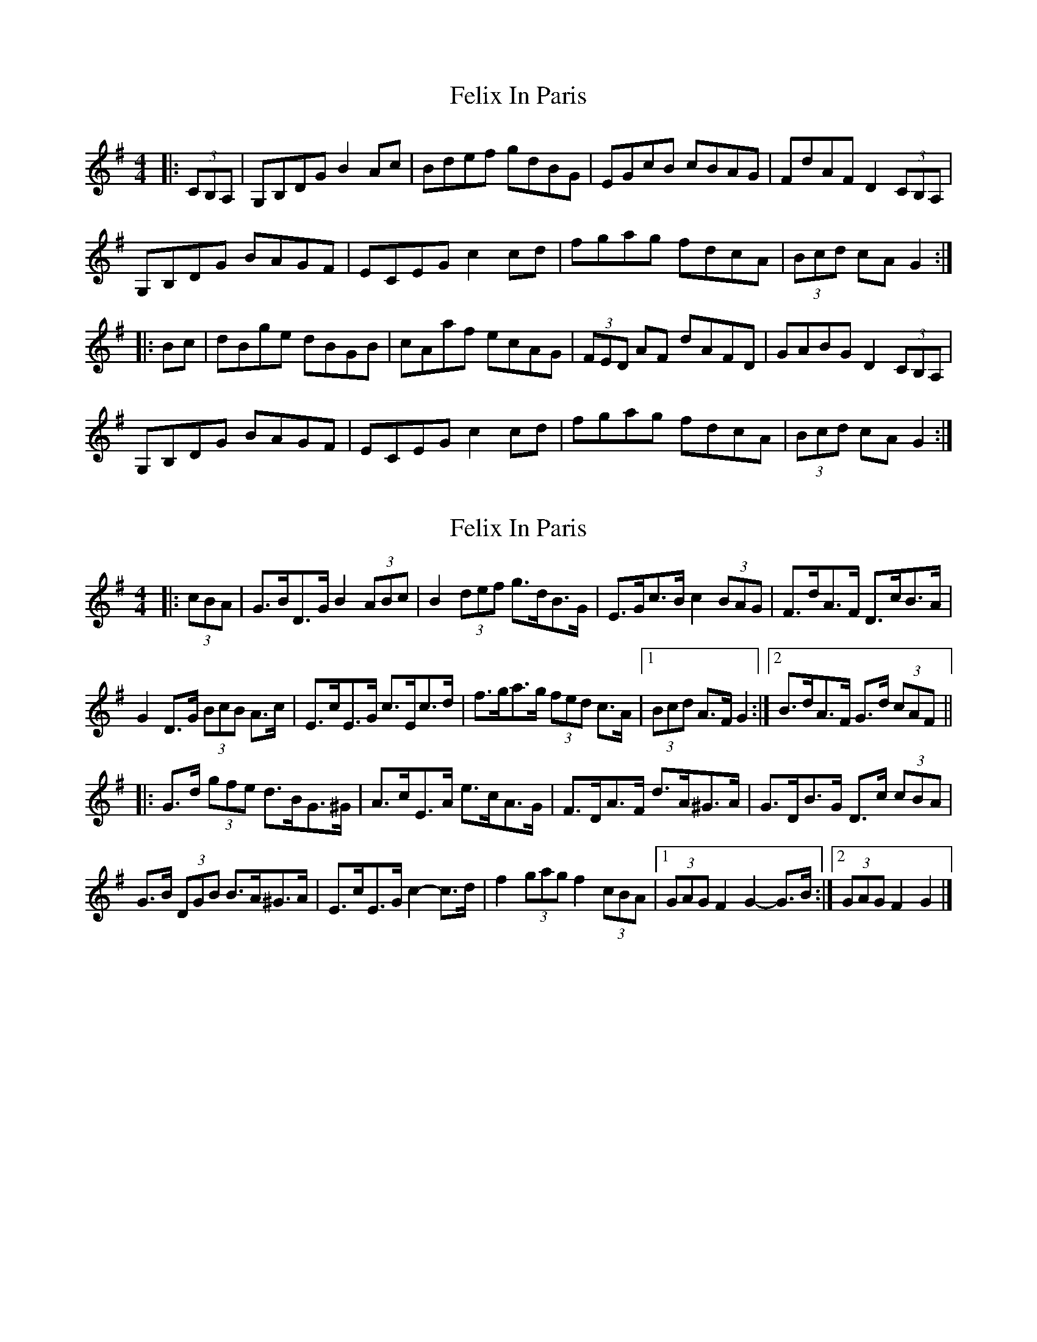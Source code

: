 X: 1
T: Felix In Paris
Z: slainte
S: https://thesession.org/tunes/12676#setting21388
R: hornpipe
M: 4/4
L: 1/8
K: Gmaj
|:(3CB,A,|G,B,DG B2Ac|Bdef gdBG|EGcB cBAG|FdAF D2 (3CB,A,|
G,B,DG BAGF|ECEG c2cd|fgag fdcA|(3Bcd cA G2:|
|:Bc|dBge dBGB|cAaf ecAG|(3FED AF dAFD|GABG D2 (3CB,A,|
G,B,DG BAGF|ECEG c2cd|fgag fdcA|(3Bcd cA G2:|
X: 2
T: Felix In Paris
Z: ceolachan
S: https://thesession.org/tunes/12676#setting21408
R: hornpipe
M: 4/4
L: 1/8
K: Gmaj
|: (3cBA |G>BD>G B2 (3ABc | B2 (3def g>dB>G | E>Gc>B c2 (3BAG | F>dA>F D>cB>A |
G2 D>G (3BcB A>c | E>cE>G c>Ec>d | f>ga>g (3fed c>A |[1 (3Bcd A>F G2 :|[2 B>dA>F G>d (3cAF ||
|: G>d (3gfe d>BG>^G | A>cE>A e>cA>G | F>DA>F d>A^G>A | G>DB>G D>c (3cBA |
G>B (3DGB B>A^G>A | E>cE>G c2- c>d | f2 (3gag f2 (3cBA |[1 (3GAG F2 G2- G>B :|[2 (3GAG F2 G2 |]
